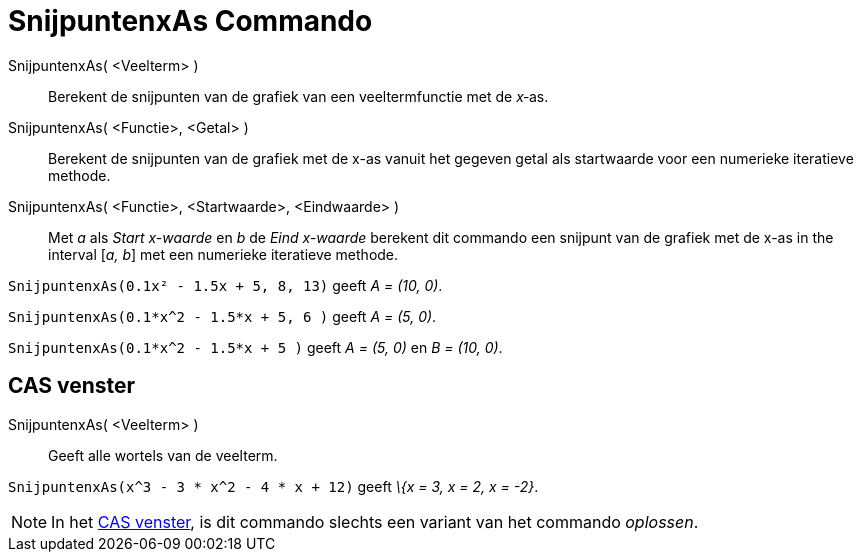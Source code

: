 = SnijpuntenxAs Commando
ifdef::env-github[:imagesdir: /nl/modules/ROOT/assets/images]

SnijpuntenxAs( <Veelterm> )::
  Berekent de snijpunten van de grafiek van een veeltermfunctie met de _x_‐as.
SnijpuntenxAs( <Functie>, <Getal> )::
  Berekent de snijpunten van de grafiek met de x-as vanuit het gegeven getal als startwaarde voor een numerieke
  iteratieve methode.
SnijpuntenxAs( <Functie>, <Startwaarde>, <Eindwaarde> )::
  Met _a_ als _Start x-waarde_ en _b_ de _Eind x-waarde_ berekent dit commando een snijpunt van de grafiek met de x-as
  in the interval [_a, b_] met een numerieke iteratieve methode.

[EXAMPLE]
====

`++SnijpuntenxAs(0.1x² - 1.5x + 5, 8, 13)++` geeft _A = (10, 0)_.

====

[EXAMPLE]
====

`++SnijpuntenxAs(0.1*x^2 - 1.5*x + 5, 6 )++` geeft _A = (5, 0)_.

====

[EXAMPLE]
====

`++SnijpuntenxAs(0.1*x^2 - 1.5*x + 5 )++` geeft _A = (5, 0)_ en _B = (10, 0)_.

====

== CAS venster

SnijpuntenxAs( <Veelterm> )::
  Geeft alle wortels van de veelterm.

[EXAMPLE]
====

`++SnijpuntenxAs(x^3 - 3 * x^2 - 4 * x + 12)++` geeft _\{x = 3, x = 2, x = -2}_.

====

[NOTE]
====

In het xref:/CAS_venster.adoc[CAS venster], is dit commando slechts een variant van het commando _oplossen_.

====
